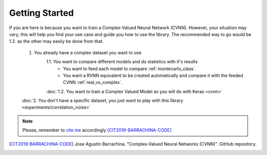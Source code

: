 Getting Started
===============

If you are here is because you want to train a Complex-Valued Neural Network (CVNN). 
However, your situation may vary, this will help you find your use case and guide you how to use the library.
The recommended way to go would be 1.2. as the other may easily be done from that.

    1. You already have a complex dataset you want to use
        1.1. You want to compare different models and do statistics with it's results
            - You want to feed each model to compare :ref:`montecarlo_class`.
            - You want a RVNN equivalent to be created automatically and compare it with the feeded CVNN :ref:`real_vs_complex`.
        :doc:`1.2. You want to train a Complex Valued Model as you will do with Keras <cvnn>` 
    :doc:`2. You don't have a specific dataset, you just want to play with this library <experiments/correlation_noise>`

.. note:: 
    Please, remember to `cite me <https://github.com/NEGU93/cvnn#cite-me>`_ accordingly [CIT2019-BARRACHINA-CODE]_

.. [CIT2019-BARRACHINA-CODE] Jose Agustin Barrachina. "Complex-Valued Neural Networks (CVNN)". GitHub repository. 